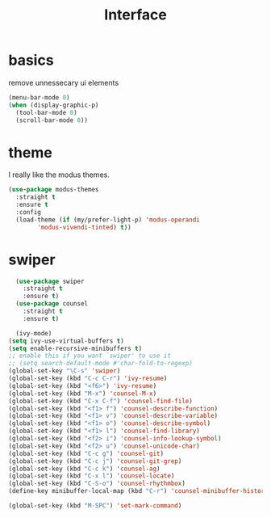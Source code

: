 #+TITLE: Interface
#+PROPERTY: header-args :tangle interface.el

* basics

remove unnessecary ui elements
#+begin_src emacs-lisp
  (menu-bar-mode 0)
  (when (display-graphic-p)
    (tool-bar-mode 0)
    (scroll-bar-mode 0))

#+end_src

* theme
I really like the modus themes.
#+begin_src emacs-lisp
  (use-package modus-themes
    :straight t
    :ensure t
    :config
    (load-theme (if (my/prefer-light-p) 'modus-operandi
		  'modus-vivendi-tinted) t))
#+end_src

* swiper
#+begin_src emacs-lisp
  (use-package swiper
    :straight t
    :ensure t)
  (use-package counsel
    :straight t
    :ensure t)

  (ivy-mode)
(setq ivy-use-virtual-buffers t)
(setq enable-recursive-minibuffers t)
;; enable this if you want `swiper' to use it
;; (setq search-default-mode #'char-fold-to-regexp)
(global-set-key "\C-s" 'swiper)
(global-set-key (kbd "C-c C-r") 'ivy-resume)
(global-set-key (kbd "<f6>") 'ivy-resume)
(global-set-key (kbd "M-x") 'counsel-M-x)
(global-set-key (kbd "C-x C-f") 'counsel-find-file)
(global-set-key (kbd "<f1> f") 'counsel-describe-function)
(global-set-key (kbd "<f1> v") 'counsel-describe-variable)
(global-set-key (kbd "<f1> o") 'counsel-describe-symbol)
(global-set-key (kbd "<f1> l") 'counsel-find-library)
(global-set-key (kbd "<f2> i") 'counsel-info-lookup-symbol)
(global-set-key (kbd "<f2> u") 'counsel-unicode-char)
(global-set-key (kbd "C-c g") 'counsel-git)
(global-set-key (kbd "C-c j") 'counsel-git-grep)
(global-set-key (kbd "C-c k") 'counsel-ag)
(global-set-key (kbd "C-x l") 'counsel-locate)
(global-set-key (kbd "C-S-o") 'counsel-rhythmbox)
(define-key minibuffer-local-map (kbd "C-r") 'counsel-minibuffer-history)

#+end_src

#+begin_src emacs-lisp
(global-set-key (kbd "M-SPC") 'set-mark-command)
#+end_src
